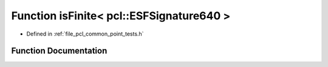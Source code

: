 .. _exhale_function_namespacepcl_1ab813ac49dfae6d8e63ad62f28c9a0494:

Function isFinite< pcl::ESFSignature640 >
=========================================

- Defined in :ref:`file_pcl_common_point_tests.h`


Function Documentation
----------------------


.. doxygenfunction:: isFinite< pcl::ESFSignature640 >(const pcl::ESFSignature640&)
